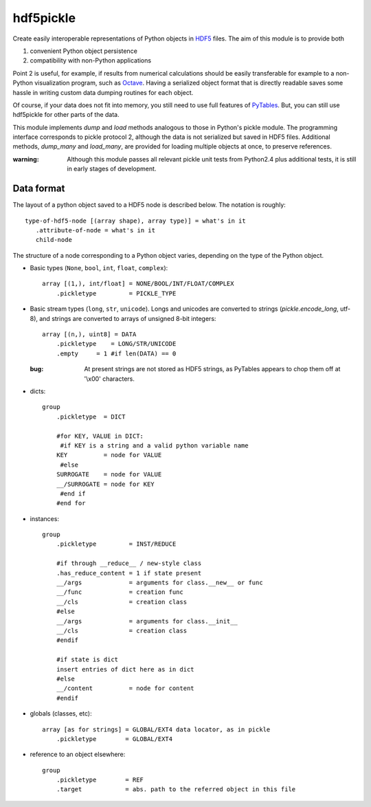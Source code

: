 ==========
hdf5pickle
==========

Create easily interoperable representations of Python objects in HDF5_
files. The aim of this module is to provide both

(1) convenient Python object persistence
(2) compatibility with non-Python applications

Point 2 is useful, for example, if results from numerical
calculations should be easily transferable for example to a non-Python
visualization program, such as Octave_. Having a serialized object
format that is directly readable saves some hassle in writing custom
data dumping routines for each object.

Of course, if your data does not fit into memory, you still need to
use full features of PyTables_. But, you can still use hdf5pickle for
other parts of the data.

This module implements `dump` and `load` methods analogous to those in
Python's pickle module. The programming interface corresponds to
pickle protocol 2, although the data is not serialized but saved in
HDF5 files. Additional methods, `dump_many` and `load_many`, are
provided for loading multiple objects at once, to preserve references.


:warning:
    Although this module passes all relevant pickle unit tests from
    Python2.4 plus additional tests, it is still in early stages of
    development.


.. _HDF5: http://hdf.ncsa.uiuc.edu/HDF5/
.. _Octave: http://www.octave.org/
.. _PyTables: http://www.pytables.org/


Data format
===========

The layout of a python object saved to a HDF5 node is described below.
The notation is roughly::

    type-of-hdf5-node [(array shape), array type)] = what's in it
       .attribute-of-node = what's in it
       child-node

The structure of a node corresponding to a Python object varies,
depending on the type of the Python object.

* Basic types (``None``, ``bool``, ``int``, ``float``, ``complex``)::

    array [(1,), int/float] = NONE/BOOL/INT/FLOAT/COMPLEX
        .pickletype         = PICKLE_TYPE

* Basic stream types (``long``, ``str``, ``unicode``).
  Longs and unicodes are converted to strings (`pickle.encode_long`, utf-8),
  and strings are converted to arrays of unsigned 8-bit integers:: 

    array [(n,), uint8] = DATA
        .pickletype    = LONG/STR/UNICODE
        .empty     = 1 #if len(DATA) == 0
    
  :bug:
     At present strings are not stored as HDF5 strings,
     as PyTables appears to chop them off at '\\x00' characters.

* dicts::

    group
        .pickletype  = DICT

        #for KEY, VALUE in DICT:
         #if KEY is a string and a valid python variable name
        KEY          = node for VALUE
         #else
        SURROGATE    = node for VALUE
        __/SURROGATE = node for KEY
         #end if
        #end for
    
* instances::

    group
        .pickletype         = INST/REDUCE
    
        #if through __reduce__ / new-style class
        .has_reduce_content = 1 if state present
        __/args             = arguments for class.__new__ or func
        __/func             = creation func
        __/cls              = creation class
        #else
        __/args             = arguments for class.__init__
        __/cls              = creation class
        #endif
    
        #if state is dict
        insert entries of dict here as in dict
        #else
        __/content          = node for content
        #endif

* globals (classes, etc)::

    array [as for strings] = GLOBAL/EXT4 data locator, as in pickle
        .pickletype        = GLOBAL/EXT4

* reference to an object elsewhere::

    group
        .pickletype        = REF
        .target            = abs. path to the referred object in this file
